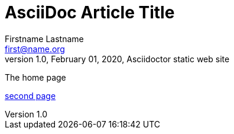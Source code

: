 = AsciiDoc Article Title
Firstname Lastname <first@name.org>
1.0, February 01, 2020, Asciidoctor static web site
:toc: left
:toc-title: Index
:source-highlighter: highlightjs
:imagesdir: ./img
:icons: font
:sectanchors:
:docinfo: shared
:docinfodir: .

The home page

<<sample/index.adoc#, second page>>
